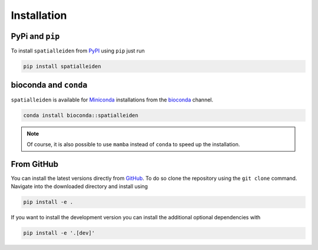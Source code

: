 Installation
============


PyPi and ``pip``
----------------

To install ``spatialleiden`` from `PyPI <https://pypi.org/project/spatialleiden/>`_
using ``pip`` just run

.. code-block:: bash

    pip install spatialleiden


bioconda and ``conda``
----------------------

``spatialleiden`` is available for `Miniconda <https://docs.conda.io/en/latest/miniconda.html>`_
installations from the `bioconda <https://bioconda.github.io/recipes/spatialleiden/README.html>`_
channel.


.. code-block:: bash

    conda install bioconda::spatialleiden

.. note::

    Of course, it is also possible to use ``mamba`` instead of ``conda``
    to speed up the installation.


From GitHub
-----------

You can install the latest versions directly from
`GitHub <https://github.com/HiDiHlabs/SpatialLeiden>`_. To do so clone the repository
using the ``git clone`` command. Navigate into the downloaded directory and install
using

.. code-block:: bash

    pip install -e .

If you want to install the development version you can install the additional optional
dependencies with

.. code-block:: bash

    pip install -e '.[dev]'
